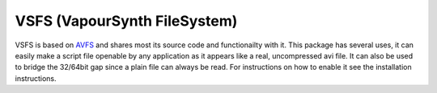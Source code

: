 VSFS (VapourSynth FileSystem)
=============================
VSFS is based on `AVFS <http://www.turtlewar.org/avfs/>`_ and shares most its source code and functionailty with it.
This package has several uses, it can easily make a script file openable by any application as it appears like a real, uncompressed avi file.
It can also be used to bridge the 32/64bit gap since a plain file can always be read.
For instructions on how to enable it see the installation instructions.

   